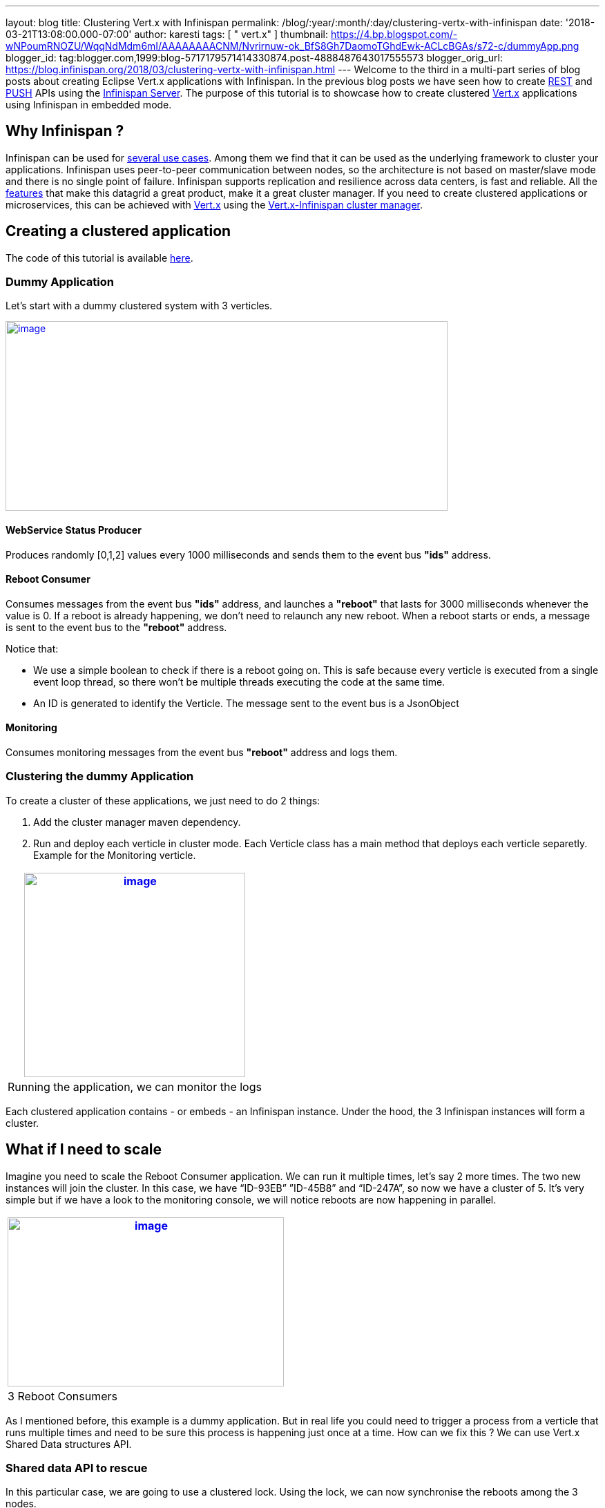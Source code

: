---
layout: blog
title: Clustering Vert.x with Infinispan
permalink: /blog/:year/:month/:day/clustering-vertx-with-infinispan
date: '2018-03-21T13:08:00.000-07:00'
author: karesti
tags: [ " vert.x" ]
thumbnail: https://4.bp.blogspot.com/-wNPoumRNOZU/WqqNdMdm6mI/AAAAAAAACNM/Nvrirnuw-ok_BfS8Gh7DaomoTGhdEwk-ACLcBGAs/s72-c/dummyApp.png
blogger_id: tag:blogger.com,1999:blog-5717179571414330874.post-4888487643017555573
blogger_orig_url: https://blog.infinispan.org/2018/03/clustering-vertx-with-infinispan.html
---
Welcome to the third in a multi-part series of blog posts about creating
Eclipse Vert.x applications with Infinispan. In the previous blog posts
we have seen how to create
http://blog.infinispan.org/2017/12/first-steps-with-vertx-and-infinispan-rest-api.html[REST]
and
http://blog.infinispan.org/2017/12/first-steps-with-vertx-and-infinispan-push-api.html[PUSH]
APIs using the
http://infinispan.org/docs/stable/server_guide/server_guide.html[Infinispan
Server]. The purpose of this tutorial is to showcase how to create
clustered http://vertx.io/[Vert.x] applications using Infinispan in
embedded mode.



== Why Infinispan ?


Infinispan can be used for http://infinispan.org/about/[several use
cases]. Among them we find that it can be used as the underlying
framework to cluster your applications. Infinispan uses peer-to-peer
communication between nodes, so the architecture is not based on
master/slave mode and there is no single point of failure. Infinispan
supports replication and resilience across data centers, is fast and
reliable. All the http://infinispan.org/features/[features] that make
this datagrid a great product, make it a great cluster manager. If you
need to create clustered applications or microservices, this can be
achieved with http://vertx.io/docs/#clustering[Vert.x] using
the http://vertx.io/docs/vertx-infinispan/java/[Vert.x-Infinispan
cluster manager].



== Creating a clustered application


The code of this tutorial is available
https://github.com/infinispan-demos/vertx-api/tree/master/clustered[here].


=== Dummy Application


Let’s start with a dummy clustered system with 3 verticles.



https://4.bp.blogspot.com/-wNPoumRNOZU/WqqNdMdm6mI/AAAAAAAACNM/Nvrirnuw-ok_BfS8Gh7DaomoTGhdEwk-ACLcBGAs/s1600/dummyApp.png[image:https://4.bp.blogspot.com/-wNPoumRNOZU/WqqNdMdm6mI/AAAAAAAACNM/Nvrirnuw-ok_BfS8Gh7DaomoTGhdEwk-ACLcBGAs/s640/dummyApp.png[image,width=640,height=275]]



==== WebService Status Producer

Produces randomly [0,1,2] values every 1000 milliseconds and sends them
to the event bus *"ids"* address.





==== Reboot Consumer

Consumes messages from the event bus *"ids"* address, and launches
a *"reboot"* that lasts for 3000 milliseconds whenever the value is 0.
If a reboot is already happening, we don’t need to relaunch any new
reboot. When a reboot starts or ends, a message is sent to the event bus
to the *"reboot"* address.

Notice that:

* We use a simple boolean to check if there is a reboot going on. This
is safe because every verticle is executed from a single event loop
thread, so there won’t be multiple threads executing the code at the
same time.
* An ID is generated to identify the Verticle. The message sent to the
event bus is a JsonObject





==== Monitoring

Consumes monitoring messages from the event bus *"reboot"* address and
logs them.





=== Clustering the dummy Application


To create a cluster of these applications, we just need to do 2
things:


. Add the cluster manager maven dependency.
 
. Run and deploy each verticle in cluster mode. Each Verticle class has
a main method that deploys each verticle separetly. Example for the
Monitoring verticle.



[cols="^" ]
|=======================================================================
|https://2.bp.blogspot.com/-GjOWQzixVq8/Wpgynw-A8OI/AAAAAAAACLQ/EUz57xgYcjcve1jXrARPEufaOLfLErUDwCEwYBhgL/s1600/Monitoring.png[image:https://2.bp.blogspot.com/-GjOWQzixVq8/Wpgynw-A8OI/AAAAAAAACLQ/EUz57xgYcjcve1jXrARPEufaOLfLErUDwCEwYBhgL/s320/Monitoring.png[image,width=320,height=296]]

|Running the application, we can monitor the logs
|=======================================================================

Each clustered application contains - or embeds - an Infinispan
instance. Under the hood, the 3 Infinispan instances will form a
cluster.



== What if I need to scale


Imagine you need to scale the Reboot Consumer application. We can run it
multiple times, let’s say 2 more times. The two new instances will join
the cluster. In this case, we have “ID-93EB” ”ID-45B8” and “ID-247A”, so
now we have a cluster of 5. It's very simple but if we have a look to
the monitoring console, we will notice reboots are now happening in
parallel.


[cols="^" ]
|=======================================================================
|https://3.bp.blogspot.com/-YTja7FV8S4k/Wpg6YuIstTI/AAAAAAAACL4/xH2N4erfgfk_ZUcICwmyp_2WQQNKlPpqQCLcBGAs/s1600/MultipleReboots.png[image:https://3.bp.blogspot.com/-YTja7FV8S4k/Wpg6YuIstTI/AAAAAAAACL4/xH2N4erfgfk_ZUcICwmyp_2WQQNKlPpqQCLcBGAs/s400/MultipleReboots.png[image,width=400,height=245]]

|3 Reboot Consumers
|=======================================================================



As I mentioned before, this example is a dummy application. But in real
life you could need to trigger a process from a verticle that runs
multiple times and need to be sure this process is happening just once
at a time. How can we fix this ? We can use Vert.x Shared Data
structures API.


=== Shared data API to rescue


In this particular case, we are going to use a clustered lock. Using the
lock, we can now synchronise the reboots among the 3 nodes.




[cols="^" ]
|=======================================================================
|https://2.bp.blogspot.com/--calcYXn5l4/WplAZEu4f8I/AAAAAAAACMU/eFrivRZMsHE8XUZr-BAvAuUikZ9-_k3DACLcBGAs/s1600/MonitoringUsingLock.png[image:https://2.bp.blogspot.com/--calcYXn5l4/WplAZEu4f8I/AAAAAAAACMU/eFrivRZMsHE8XUZr-BAvAuUikZ9-_k3DACLcBGAs/s400/MonitoringUsingLock.png[image,width=400,height=256]]

|Using Shared Data API, one reboot at a time
|=======================================================================


Vert.x clustered lock in this example is using an emulated version of
the new Clustered Lock API of Infinispan introduced in 9.2 which has
been freshly released. I will come back to share about this API in
particular in further blog posts. You can read about it on the
http://infinispan.org/docs/stable/user_guide/user_guide.html#clustered_lock[documentation]
or run the
https://github.com/infinispan/infinispan-simple-tutorials/tree/master/lock[infinispan-simple-tutorial].


=== One node at a time


When clustering applications with Vert.x, there is something you need to
take care of. It is important to understand that each node contains an
instance of the datagrid. This means that scaling up and down needs to
be done one at a time. Infinispan, as other datagrids, reshuffles the
data when a new node joins or leaves a cluster. This process is done
following a distributed hashing algorithm, so not every data is moved
around, just the data that is supposed to live in the new node, or the
data owned by a leaving node. If we just kill a bunch of nodes without
taking care of the cluster, consequences can be harming! This is
something quite obvious when dealing with databases : we just don’t kill
a bunch of database instances without taking care of every instance at a
time. Even when Infinispan data is only in memory we need to take care
about it in the same
way. http://vertx.io/docs/vertx-infinispan/java/#_configuring_for_kubernetes_or_openshift_3[Openshift,
which is built on top of Kubernetes], helps dealing properly and safely
with these scale up and down operations.



== Conclusions


As you have seen, creating clustered applications with Vert.x and
Infinispan is very straightforward. The clustered event bus is very
powerful. In this example we have seen how to use a clustered lock, but
other
http://vertx.io/docs/apidocs/io/vertx/core/shareddata/SharedData.html[shared
data structures] built on top
of http://infinispan.org/docs/stable/user_guide/user_guide.html#the_code_strongcounter_code_interface_when_the_consistency_or_bounds_matters[Counters]
are available.



== About the Vert.x Infinispan Cluster Manager status


At the time of this writing,
http://blog.infinispan.org/2018/02/infinispan-920final.html[Infinspan
9.2.0.Final] has been released. From vert.x-infinispan cluster manager
point of view, before Vert.x 3.6 (which is not out yet) the cluster
manager is using Infinispan 9.1.6.final and it’s using an emulation
layer for locks and counters. In this tutorial we are using Vert.x 3.5.1
version.

This tutorial will be updated with the version using Infinispan 9.2 as
soon as the next
https://github.com/vert-x3/vertx-infinispan/[vert.x-infinispan] will be
released, which will happen in a few months. Meanwhile, stay tuned!


